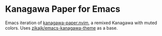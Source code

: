 * Kanagawa Paper for Emacs

Emacs iteration of [[https://github.com/thesimonho/kanagawa-paper.nvim][kanagawa-paper.nvim]], a remixed Kanagawa with muted
colors. Uses [[https://github.com/zikajk/emacs-kanagawa-theme?tab=readme-ov-file][zikajk/emacs-kanagawa-theme]] as a base.
